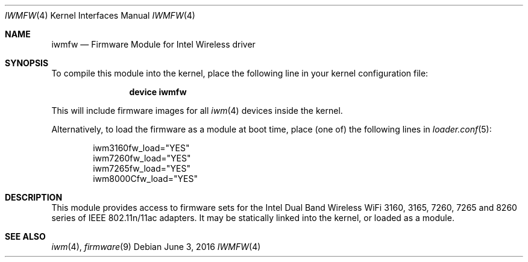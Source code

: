 .\" Copyright (c) 2009 Sam Leffler, Errno Consulting
.\" All rights reserved.
.\"
.\" Redistribution and use in source and binary forms, with or without
.\" modification, are permitted provided that the following conditions
.\" are met:
.\" 1. Redistributions of source code must retain the above copyright
.\"    notice, this list of conditions and the following disclaimer.
.\" 2. The name of the author may not be used to endorse or promote products
.\"    derived from this software without specific prior written permission.
.\"
.\" THIS SOFTWARE IS PROVIDED BY THE AUTHOR ``AS IS'' AND ANY EXPRESS OR
.\" IMPLIED WARRANTIES, INCLUDING, BUT NOT LIMITED TO, THE IMPLIED WARRANTIES
.\" OF MERCHANTABILITY AND FITNESS FOR A PARTICULAR PURPOSE ARE DISCLAIMED.
.\" IN NO EVENT SHALL THE AUTHOR BE LIABLE FOR ANY DIRECT, INDIRECT,
.\" INCIDENTAL, SPECIAL, EXEMPLARY, OR CONSEQUENTIAL DAMAGES (INCLUDING, BUT
.\" NOT LIMITED TO, PROCUREMENT OF SUBSTITUTE GOODS OR SERVICES; LOSS OF USE,
.\" DATA, OR PROFITS; OR BUSINESS INTERRUPTION) HOWEVER CAUSED AND ON ANY
.\" THEORY OF LIABILITY, WHETHER IN CONTRACT, STRICT LIABILITY, OR TORT
.\" (INCLUDING NEGLIGENCE OR OTHERWISE) ARISING IN ANY WAY OUT OF THE USE OF
.\" THIS SOFTWARE, EVEN IF ADVISED OF THE POSSIBILITY OF SUCH DAMAGE.
.\"
.\" $FreeBSD: head/share/man/man4/iwmfw.4 286441 2015-08-08 06:06:48Z rpaulo $
.\"
.Dd June 3, 2016
.Dt IWMFW 4
.Os
.Sh NAME
.Nm iwmfw
.Nd "Firmware Module for Intel Wireless driver"
.Sh SYNOPSIS
To compile this module into the kernel,
place the following line in your
kernel configuration file:
.Bd -ragged -offset indent
.Cd "device iwmfw"
.Ed
.Pp
This will include firmware images for all
.Xr iwm 4
devices inside the kernel.
.\"If you want to pick only the firmware image for your network adapter choose one
.\"of the following:
.\".Bd -ragged -offset indent
.\".Cd "device iwm3160fw"
.\".Cd "device iwm7260fw"
.\".Cd "device iwm7265fw"
.\".Cd "device iwm8000Cfw"
.\".Ed
.Pp
Alternatively, to load the firmware as a
module at boot time, place (one of) the following lines in
.Xr loader.conf 5 :
.Bd -literal -offset indent
iwm3160fw_load="YES"
iwm7260fw_load="YES"
iwm7265fw_load="YES"
iwm8000Cfw_load="YES"
.Ed
.Sh DESCRIPTION
This module provides access to firmware sets for the
Intel Dual Band Wireless WiFi 3160, 3165, 7260, 7265 and 8260 series of
IEEE 802.11n/11ac adapters.
It may be
statically linked into the kernel, or loaded as a module.
.Sh SEE ALSO
.Xr iwm 4 ,
.Xr firmware 9
